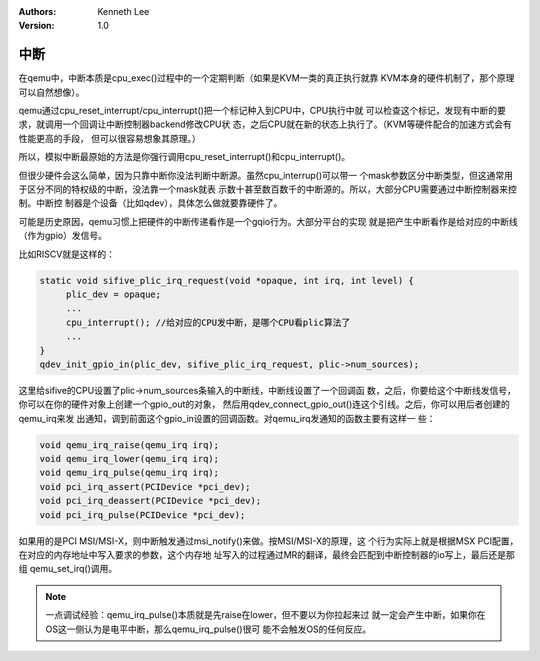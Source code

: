.. Kenneth Lee 版权所有 2020-2025

:Authors: Kenneth Lee
:Version: 1.0

中断
****

在qemu中，中断本质是cpu_exec()过程中的一个定期判断（如果是KVM一类的真正执行就靠
KVM本身的硬件机制了，那个原理可以自然想像）。

qemu通过cpu_reset_interrupt/cpu_interrupt()把一个标记种入到CPU中，CPU执行中就
可以检查这个标记，发现有中断的要求，就调用一个回调让中断控制器backend修改CPU状
态，之后CPU就在新的状态上执行了。（KVM等硬件配合的加速方式会有性能更高的手段，
但可以很容易想象其原理。）

所以，模拟中断最原始的方法是你强行调用cpu_reset_interrupt()和cpu_interrupt()。

但很少硬件会这么简单，因为只靠中断你没法判断中断源。虽然cpu_interrup()可以带一
个mask参数区分中断类型，但这通常用于区分不同的特权级的中断，没法靠一个mask就表
示数十甚至数百数千的中断源的。所以，大部分CPU需要通过中断控制器来控制。中断控
制器是个设备（比如qdev），具体怎么做就要靠硬件了。

可能是历史原因，qemu习惯上把硬件的中断传递看作是一个gqio行为。大部分平台的实现
就是把产生中断看作是给对应的中断线（作为gpio）发信号。

比如RISCV就是这样的：

.. code-block:: C

   static void sifive_plic_irq_request(void *opaque, int irq, int level) {
        plic_dev = opaque;
        ...
        cpu_interrupt(); //给对应的CPU发中断，是哪个CPU看plic算法了
        ...
   }
   qdev_init_gpio_in(plic_dev, sifive_plic_irq_request, plic->num_sources);

这里给sifive的CPU设置了plic->num_sources条输入的中断线，中断线设置了一个回调函
数，之后，你要给这个中断线发信号，你可以在你的硬件对象上创建一个gpio_out的对象，
然后用qdev_connect_gpio_out()连这个引线。之后，你可以用后者创建的qemu_irq来发
出通知，调到前面这个gpio_in设置的回调函数。对qemu_irq发通知的函数主要有这样一
些：

.. code-block:: C

        void qemu_irq_raise(qemu_irq irq);
        void qemu_irq_lower(qemu_irq irq);
        void qemu_irq_pulse(qemu_irq irq);
        void pci_irq_assert(PCIDevice *pci_dev);
        void pci_irq_deassert(PCIDevice *pci_dev);
        void pci_irq_pulse(PCIDevice *pci_dev);

如果用的是PCI MSI/MSI-X，则中断触发通过msi_notify()来做。按MSI/MSI-X的原理，这
个行为实际上就是根据MSX PCI配置，在对应的内存地址中写入要求的参数，这个内存地
址写入的过程通过MR的翻译，最终会匹配到中断控制器的io写上，最后还是那组
qemu_set_irq()调用。

.. note::

   一点调试经验：qemu_irq_pulse()本质就是先raise在lower，但不要以为你拉起来过
   就一定会产生中断，如果你在OS这一侧认为是电平中断，那么qemu_irq_pulse()很可
   能不会触发OS的任何反应。
